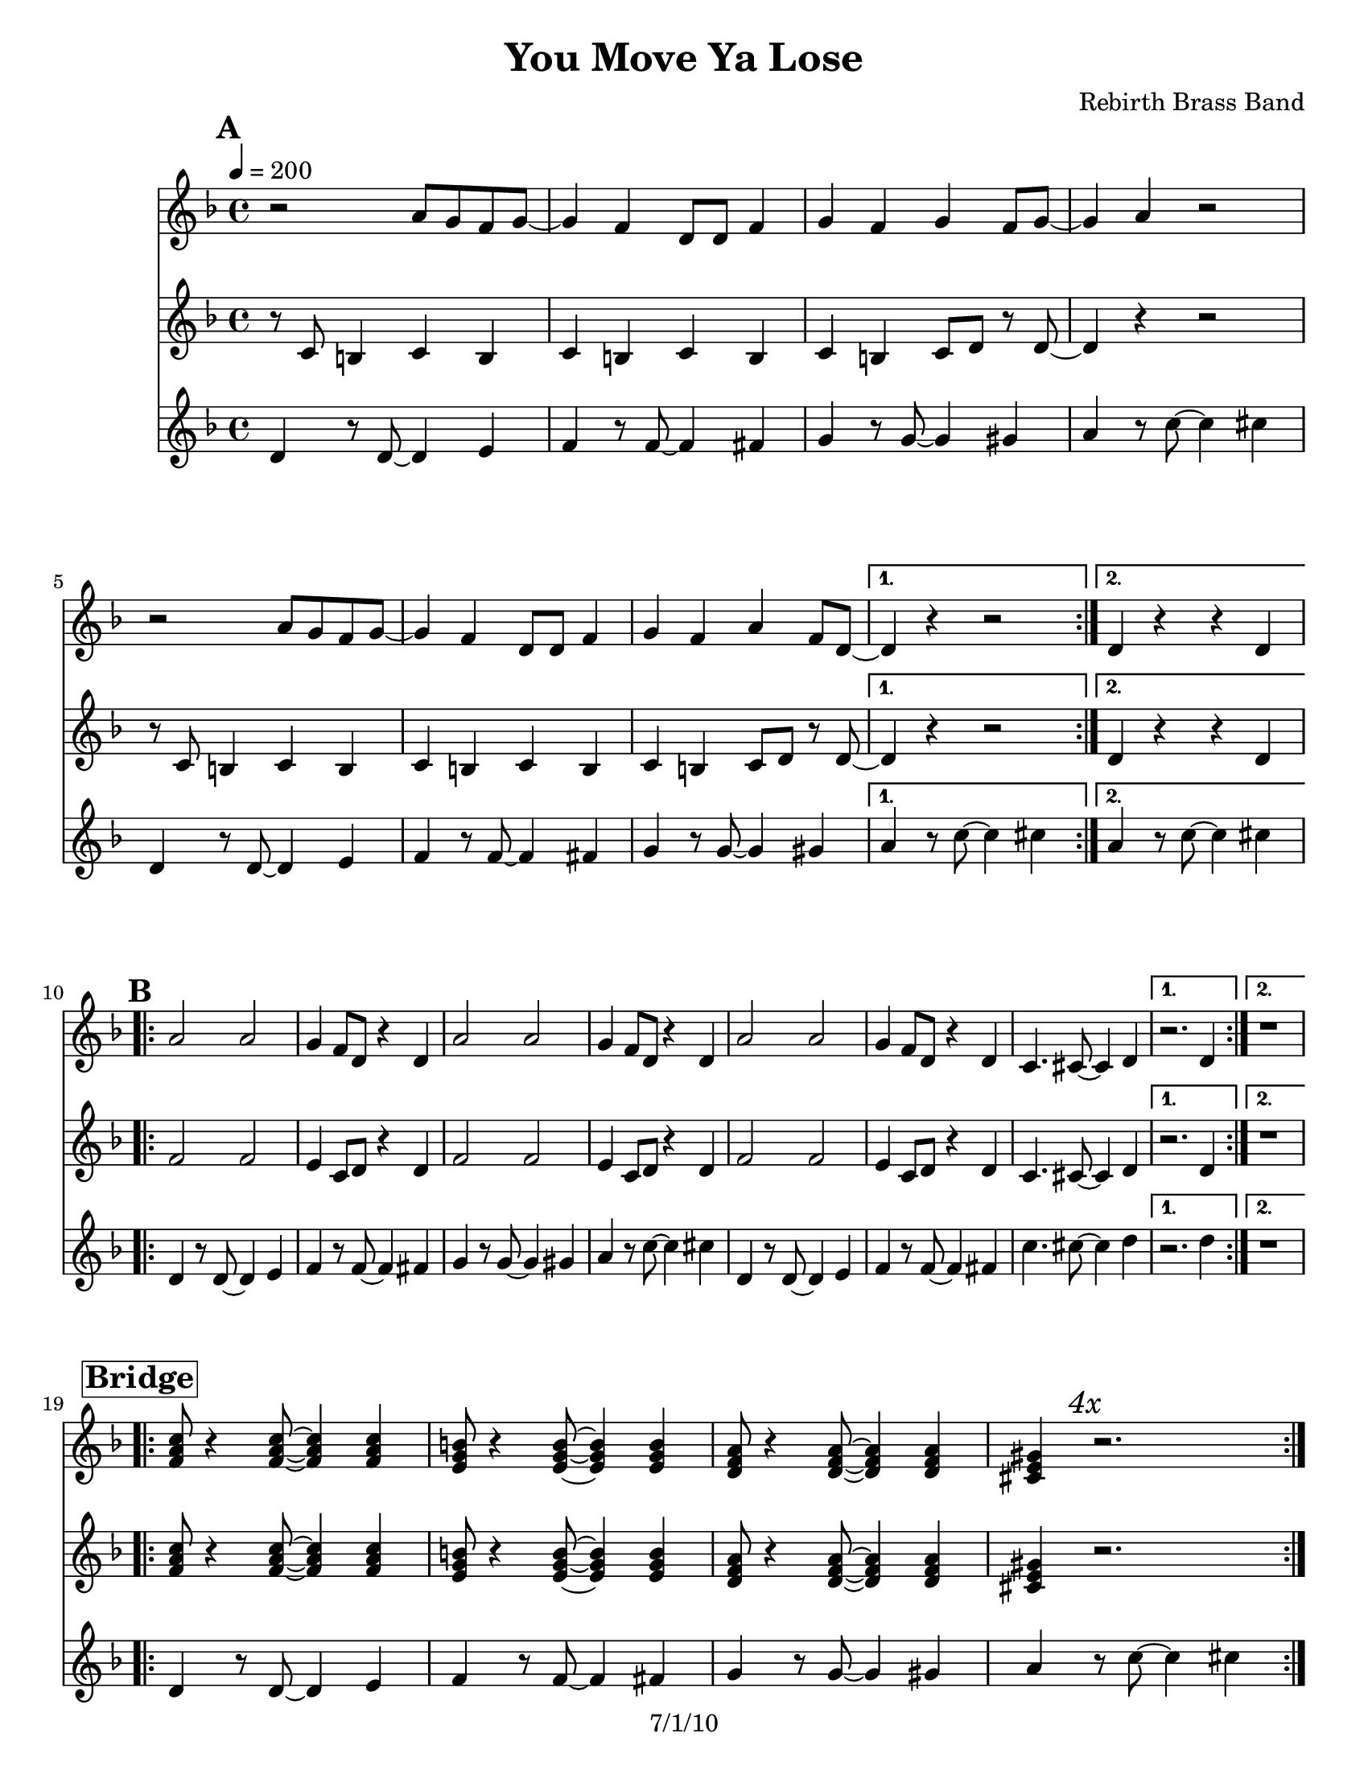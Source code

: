\version "2.12.3"

\header {
  title = "You Move Ya Lose"
  composer = "Rebirth Brass Band"
  copyright = "7/1/10" %date of latest edits
}
%description:<a href="http://en.wikipedia.org/wiki/Second_line_%28parades%29">New Orleans Second Line</a> song by <a href="http://www.rebirthbrassband.com">Rebirth Brass Band</a>, from their 1994 album <a href="http://www.amazon.com/Rollin-ReBirth-Brass-Band/dp/B00000030K">Rollin</a>.

%place a mark at bottom right
markdownright = { \once \override Score.RehearsalMark #'break-visibility = #begin-of-line-invisible \once \override Score.RehearsalMark #'self-alignment-X = #RIGHT \once \override Score.RehearsalMark #'direction = #DOWN }


% music pieces
%part: melody
melody = {
  \relative c'' {
    \key f \minor
    
    \mark \default %A
    \repeat volta 2 {
      r2 c8 bes aes bes~ | bes4 aes  f8 f aes4 | bes aes bes aes8 bes~ | bes4 c r2 |
      r2 c8 bes aes bes~ | bes4 aes  f8 f aes4 | bes aes c aes8 f~ |
    }
    \alternative {
      { f4 r r2 | }
      { f4 r r f | }
    }
    
    \break \mark \default %B
    \repeat volta 2 {
      c'2 c | bes4 aes8 f r4 f | c'2 c | bes4 aes8 f r4 f |
      c'2 c | bes4 aes8 f r4 f | ees4. e8~ e4 f |
    }
    \alternative {
      { r2. f4 | }
      { r1 | }
    }
    \break \mark \markup \box \bold "Bridge"
    \repeat volta 4 {
      <as c ees>8 r4 <as c ees>8 ~ <as c ees>4 <as c ees> | <g bes d>8 r4 <g bes d>8 ~ <g bes d>4 <g bes d> |
      <f as c>8 r4 <f as c>8 ~ <f as c>4 <f as c> | <e g b>  \mark \markup \italic "4x" r2. |
    }
    \break \repeat volta 2 {
      es8 f4 f8 ~ f es4 f8 ~ f4 es as8 r4 as8 |
      r as g f es c4 es8 ~ es4 e f2 | %5
      r8 f4 as8 ~ as c4 es8 ~ es r4 d8 r c bes c |
      d4. c8 r8 c4.| bes8 r8 r2.  |
    }
  }
}

%part: tenor
tenor = {
  \relative c' {
    \key f \minor
    
    \mark \default %A
    \repeat volta 2 {
      r8 ees d4 ees d | ees d ees d | ees d ees8 f r f~ | f4 r r2 |
      r8 ees d4 ees d | ees d ees d | ees d ees8 f r f~ |
    }
    \alternative {
      { f4 r r2 | }
      { f4 r r f | }
    }
    
    \break \mark \default %B
    \repeat volta 2 {
      aes2 aes | g4 ees8 f r4 f | aes2 aes | g4 ees8 f r4 f |
      aes2 aes | g4 ees8 f r4 f | ees4. e8~ e4 f |
    }
    \alternative {
      { r2. f4 | }
      { r1 | }
    }
    \break \mark \markup \box \bold "Bridge"
    \repeat volta 4 {
      <as c ees>8 r4 <as c ees>8 ~ <as c ees>4 <as c ees> | <g bes d>8 r4 <g bes d>8 ~ <g bes d>4 <g bes d> |
      <f as c>8 r4 <f as c>8 ~ <f as c>4 <f as c> | <e g b>  \mark \markup \italic "4x" r2. |
    }
    \break \repeat volta 2 {
      es8 f4 f8 ~ f es4 f8 ~ f4 es as8 r4 as8 |
      r as g f es c4 es8 ~ es4 e f2 | %5
      r8 f4 as8 ~ as c4 es8 ~ es r4 d8 r c bes c |
      d4. c8 r8 c4. | bes8 r8 r2.  |
    }
    
    
  }
  
}



%part: bass
bass = {
  \relative c {
    \key f \minor
    
    \mark \default %A
    \repeat volta 2 {
      f,4 r8 f~ f4 g | aes r8 aes~ aes4 a | bes r8 bes~ bes4 b | c r8 ees~ ees4 e |
      f,4 r8 f~ f4 g | aes r8 aes~ aes4 a | bes r8 bes~ bes4 b |
    }
    \alternative {
      { c r8 ees~ ees4 e | }
      { c r8 ees~ ees4 e | }
    }
    
    \break \mark \default %B
    \repeat volta 2 {
      f,4 r8 f~ f4 g | aes r8 aes~ aes4 a | bes r8 bes~ bes4 b | c r8 ees~ ees4 e |
      f,4 r8 f~ f4 g | aes r8 aes~ aes4 a | ees'4. e8~ e4 f |
    }
    \alternative {
      { r2. f4 | }
      { r1 | }
    }
    
    \break \mark \markup \box \bold "Bridge"
    \repeat volta 4 {
      f,4 r8 f~ f4 g | aes r8 aes~ aes4 a | bes r8 bes~ bes4 b | c \mark \markup \italic "4x" r8 ees~ ees4 e |
    }
    \repeat volta 2 {
      f,4 r8 f~ f4 g | aes r8 aes~ aes4 a | bes r8 bes~ bes4 b8 ees,8 ~ | ees4 e f c|
      f4 r8 f~ f4 g | aes r8 aes~ aes4 a |d4. c8 r8 c4. | bes8 r4 ees8~ ees4 e |
    }
  }
}

%%Generated layout
#(set-default-paper-size "letter")
\book {
  \score { <<
    \set Score.markFormatter = #format-mark-box-letters
    
    \new Staff \with { \consists "Volta_engraver" } {
      \set Staff.midiInstrument = #"trumpet" \clef treble
      \tempo  4 = 200
      \transpose ees c { \melody }
    }
    \new Staff \with { \consists "Volta_engraver" } {
      \set Staff.midiInstrument = #"trombone" \clef treble
      \transpose ees c { \tenor }
    }
    \new Staff \with { \consists "Volta_engraver" } {
      \set Staff.midiInstrument = #"tuba" \clef treble
      \transpose ees c'' { \bass }
    }
           >> \layout { \context { \Score \remove "Volta_engraver" } }
  }
}
\book {
  \score { <<
    \set Score.markFormatter = #format-mark-box-numbers
    
    \unfoldRepeats \new Staff \with { \consists "Volta_engraver" } {
      \set Staff.midiInstrument = #"trumpet" \clef treble
      \tempo  4 = 200
      \override Score.RehearsalMark #'self-alignment-X = #LEFT
      \melody
    }
    \unfoldRepeats \new Staff \with { \consists "Volta_engraver" } {
      \set Staff.midiInstrument = #"trombone" \clef treble
      \override Score.RehearsalMark #'self-alignment-X = #LEFT
      \tenor
    }
    \unfoldRepeats \new Staff \with { \consists "Volta_engraver" } {
      \set Staff.midiInstrument = #"tuba" \clef bass
      \override Score.RehearsalMark #'self-alignment-X = #LEFT
      \bass
    }
           >> \layout { \context { \Score \remove "Volta_engraver" } }
           \midi { }
  }
}
